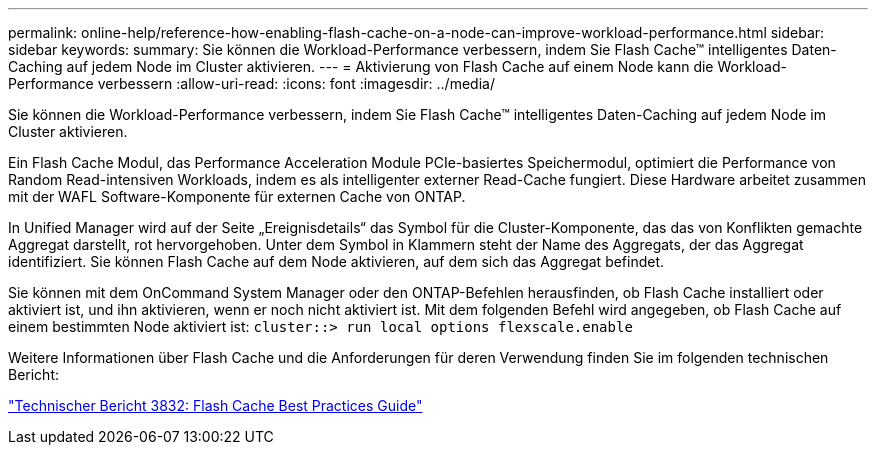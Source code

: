 ---
permalink: online-help/reference-how-enabling-flash-cache-on-a-node-can-improve-workload-performance.html 
sidebar: sidebar 
keywords:  
summary: Sie können die Workload-Performance verbessern, indem Sie Flash Cache™ intelligentes Daten-Caching auf jedem Node im Cluster aktivieren. 
---
= Aktivierung von Flash Cache auf einem Node kann die Workload-Performance verbessern
:allow-uri-read: 
:icons: font
:imagesdir: ../media/


[role="lead"]
Sie können die Workload-Performance verbessern, indem Sie Flash Cache™ intelligentes Daten-Caching auf jedem Node im Cluster aktivieren.

Ein Flash Cache Modul, das Performance Acceleration Module PCIe-basiertes Speichermodul, optimiert die Performance von Random Read-intensiven Workloads, indem es als intelligenter externer Read-Cache fungiert. Diese Hardware arbeitet zusammen mit der WAFL Software-Komponente für externen Cache von ONTAP.

In Unified Manager wird auf der Seite „Ereignisdetails“ das Symbol für die Cluster-Komponente, das das von Konflikten gemachte Aggregat darstellt, rot hervorgehoben. Unter dem Symbol in Klammern steht der Name des Aggregats, der das Aggregat identifiziert. Sie können Flash Cache auf dem Node aktivieren, auf dem sich das Aggregat befindet.

Sie können mit dem OnCommand System Manager oder den ONTAP-Befehlen herausfinden, ob Flash Cache installiert oder aktiviert ist, und ihn aktivieren, wenn er noch nicht aktiviert ist. Mit dem folgenden Befehl wird angegeben, ob Flash Cache auf einem bestimmten Node aktiviert ist: `cluster::> run local options flexscale.enable`

Weitere Informationen über Flash Cache und die Anforderungen für deren Verwendung finden Sie im folgenden technischen Bericht:

http://www.netapp.com/us/media/tr-3832.pdf["Technischer Bericht 3832: Flash Cache Best Practices Guide"]
